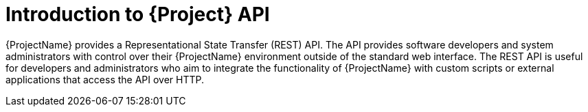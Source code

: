 [id="introduction-to-{project-context}-api"]
= Introduction to {Project} API

{ProjectName} provides a Representational State Transfer (REST) API.
The API provides software developers and system administrators with control over their {ProjectName} environment outside of the standard web interface.
The REST API is useful for developers and administrators who aim to integrate the functionality of {ProjectName} with custom scripts or external applications that access the API over HTTP.
